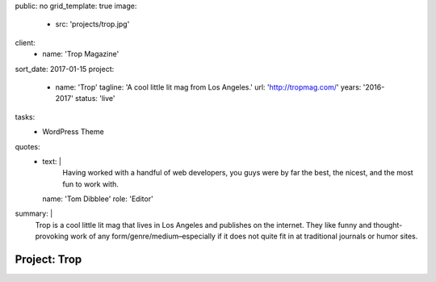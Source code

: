 public: no
grid_template: true
image:
  - src: 'projects/trop.jpg'
client:
  - name: 'Trop Magazine'
sort_date: 2017-01-15
project:
  - name: 'Trop'
    tagline: 'A cool little lit mag from Los Angeles.'
    url: 'http://tropmag.com/'
    years: '2016-2017'
    status: 'live'
tasks:
  - WordPress Theme
quotes:
  - text: |
      Having worked with a handful of web developers,
      you guys were by far the best, the nicest,
      and the most fun to work with.
    name: 'Tom Dibblee'
    role: 'Editor'
summary: |
  Trop is a cool little lit mag that lives in Los Angeles
  and publishes on the internet.
  They like funny and thought-provoking work
  of any form/genre/medium–especially
  if it does not quite fit in at traditional journals or humor sites.


Project: Trop
=============
